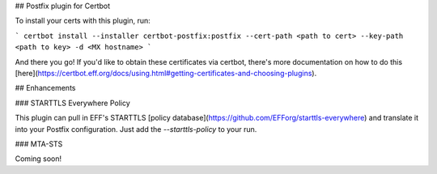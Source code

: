## Postfix plugin for Certbot

To install your certs with this plugin, run:

```
certbot install --installer certbot-postfix:postfix --cert-path <path to cert> --key-path <path to key> -d <MX hostname>
```

And there you go! If you'd like to obtain these certificates via certbot, there's more documentation on how to do this [here](https://certbot.eff.org/docs/using.html#getting-certificates-and-choosing-plugins).

## Enhancements

### STARTTLS Everywhere Policy

This plugin can pull in EFF's STARTTLS [policy database](https://github.com/EFForg/starttls-everywhere) and translate it into your Postfix configuration. Just add the `--starttls-policy` to your run.

### MTA-STS

Coming soon!

